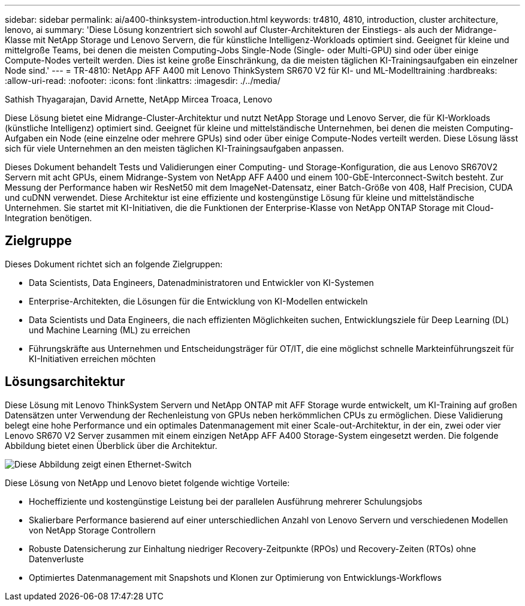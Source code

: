 ---
sidebar: sidebar 
permalink: ai/a400-thinksystem-introduction.html 
keywords: tr4810, 4810, introduction, cluster architecture, lenovo, ai 
summary: 'Diese Lösung konzentriert sich sowohl auf Cluster-Architekturen der Einstiegs- als auch der Midrange-Klasse mit NetApp Storage und Lenovo Servern, die für künstliche Intelligenz-Workloads optimiert sind. Geeignet für kleine und mittelgroße Teams, bei denen die meisten Computing-Jobs Single-Node (Single- oder Multi-GPU) sind oder über einige Compute-Nodes verteilt werden. Dies ist keine große Einschränkung, da die meisten täglichen KI-Trainingsaufgaben ein einzelner Node sind.' 
---
= TR-4810: NetApp AFF A400 mit Lenovo ThinkSystem SR670 V2 für KI- und ML-Modelltraining
:hardbreaks:
:allow-uri-read: 
:nofooter: 
:icons: font
:linkattrs: 
:imagesdir: ./../media/


Sathish Thyagarajan, David Arnette, NetApp Mircea Troaca, Lenovo

[role="lead"]
Diese Lösung bietet eine Midrange-Cluster-Architektur und nutzt NetApp Storage und Lenovo Server, die für KI-Workloads (künstliche Intelligenz) optimiert sind. Geeignet für kleine und mittelständische Unternehmen, bei denen die meisten Computing-Aufgaben ein Node (eine einzelne oder mehrere GPUs) sind oder über einige Compute-Nodes verteilt werden. Diese Lösung lässt sich für viele Unternehmen an den meisten täglichen KI-Trainingsaufgaben anpassen.

Dieses Dokument behandelt Tests und Validierungen einer Computing- und Storage-Konfiguration, die aus Lenovo SR670V2 Servern mit acht GPUs, einem Midrange-System von NetApp AFF A400 und einem 100-GbE-Interconnect-Switch besteht. Zur Messung der Performance haben wir ResNet50 mit dem ImageNet-Datensatz, einer Batch-Größe von 408, Half Precision, CUDA und cuDNN verwendet. Diese Architektur ist eine effiziente und kostengünstige Lösung für kleine und mittelständische Unternehmen. Sie startet mit KI-Initiativen, die die Funktionen der Enterprise-Klasse von NetApp ONTAP Storage mit Cloud-Integration benötigen.



== Zielgruppe

Dieses Dokument richtet sich an folgende Zielgruppen:

* Data Scientists, Data Engineers, Datenadministratoren und Entwickler von KI-Systemen
* Enterprise-Architekten, die Lösungen für die Entwicklung von KI-Modellen entwickeln
* Data Scientists und Data Engineers, die nach effizienten Möglichkeiten suchen, Entwicklungsziele für Deep Learning (DL) und Machine Learning (ML) zu erreichen
* Führungskräfte aus Unternehmen und Entscheidungsträger für OT/IT, die eine möglichst schnelle Markteinführungszeit für KI-Initiativen erreichen möchten




== Lösungsarchitektur

Diese Lösung mit Lenovo ThinkSystem Servern und NetApp ONTAP mit AFF Storage wurde entwickelt, um KI-Training auf großen Datensätzen unter Verwendung der Rechenleistung von GPUs neben herkömmlichen CPUs zu ermöglichen. Diese Validierung belegt eine hohe Performance und ein optimales Datenmanagement mit einer Scale-out-Architektur, in der ein, zwei oder vier Lenovo SR670 V2 Server zusammen mit einem einzigen NetApp AFF A400 Storage-System eingesetzt werden. Die folgende Abbildung bietet einen Überblick über die Architektur.

image::a400-thinksystem-image2.png[Diese Abbildung zeigt einen Ethernet-Switch, der vom Verwaltungsserver umgeben ist]

Diese Lösung von NetApp und Lenovo bietet folgende wichtige Vorteile:

* Hocheffiziente und kostengünstige Leistung bei der parallelen Ausführung mehrerer Schulungsjobs
* Skalierbare Performance basierend auf einer unterschiedlichen Anzahl von Lenovo Servern und verschiedenen Modellen von NetApp Storage Controllern
* Robuste Datensicherung zur Einhaltung niedriger Recovery-Zeitpunkte (RPOs) und Recovery-Zeiten (RTOs) ohne Datenverluste
* Optimiertes Datenmanagement mit Snapshots und Klonen zur Optimierung von Entwicklungs-Workflows

